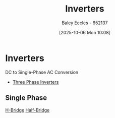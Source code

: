 :PROPERTIES:
:ID:       4ff2e169-2461-4617-a16c-db51770f7b35
:END:
#+title: Inverters
#+date: [2025-10-06 Mon 10:08]
#+AUTHOR: Baley Eccles - 652137
#+STARTUP: latexpreview

* Inverters
DC to Single-Phase AC Conversion
 - [[id:49b8f9b7-7f4c-4eda-8b7c-63e064270e22][Three Phase Inverters]]
** Single Phase
[[id:80455763-d8be-48f8-adb3-5546ea84593d][H-Bridge]]
[[id:69c23434-1050-49d4-afc8-165e2f01c543][Half-Bridge]]
